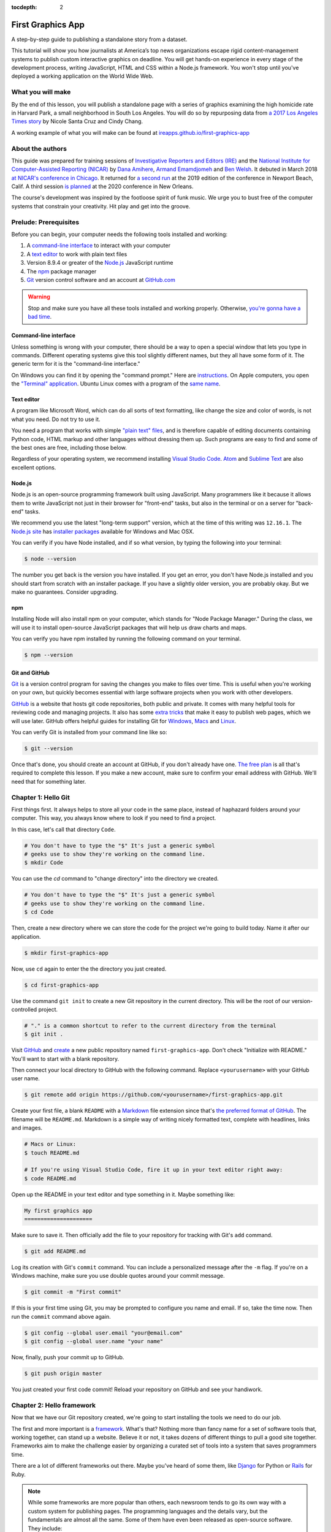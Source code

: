:tocdepth: 2

==================
First Graphics App
==================

A step-by-step guide to publishing a standalone story from a dataset.

This tutorial will show you how journalists at America’s top news organizations escape rigid content-management systems to publish custom interactive graphics on deadline. You will get hands-on experience in every stage of the development process, writing JavaScript, HTML and CSS within a Node.js framework. You won't stop until you've deployed a working application on the World Wide Web.


******************
What you will make
******************

By the end of this lesson, you will publish a standalone page with a series of graphics examining the high homicide rate in Harvard Park, a small neighborhood in South Los Angeles. You will do so by repurposing data from `a 2017 Los Angeles Times story <http://www.latimes.com/projects/la-me-harvard-park-homicides/>`_ by Nicole Santa Cruz and Cindy Chang.

A working example of what you will make can be found at `ireapps.github.io/first-graphics-app <https://ireapps.github.io/first-graphics-app/>`_

.. image:: _static/preview.gif
   :width: 100%
   :target: https://ireapps.github.io/first-graphics-app/


*****************
About the authors
*****************

This guide was prepared for training sessions of `Investigative Reporters and Editors (IRE) <http://www.ire.org/>`_ and the `National Institute for Computer-Assisted Reporting (NICAR) <http://data.nicar.org/>`_
by `Dana Amihere <http://damihere.com>`_, `Armand Emamdjomeh <http://emamd.net>`_ and `Ben Welsh <http://palewi.re/who-is-ben-welsh/>`_. It debuted in March 2018 `at NICAR's conference
in Chicago <https://www.ire.org/events-and-training/event/3189/3508/>`_. It returned for `a second run <https://www.ire.org/events-and-training/event/3433/4111/>`_ at the 2019 edition of the conference in Newport Beach, Calif. A third session `is planned <https://www.ire.org/events-and-training/conferences/nicar-2020/hands-on-workshops#graphics-app>`_ at the 2020 conference in New Orleans.

The course's development was inspired by the footloose spirit of funk music. We urge you to bust free of the computer systems that constrain your creativity. Hit play and get into the groove.

.. raw:: html

    <iframe src="https://open.spotify.com/embed?uri=spotify:user:227b2koy2xxyb23qliakea75y:playlist:54NS8jCdrgUpzUppUpokSg&theme=white" width="300" height="380" frameborder="0" allowtransparency="true" style="margin: 20px 0;"></iframe>


**********************
Prelude: Prerequisites
**********************

Before you can begin, your computer needs the following tools installed and working:

1. A `command-line interface <https://en.wikipedia.org/wiki/Command-line_interface>`_ to interact with your computer
2. A `text editor <https://en.wikipedia.org/wiki/Text_editor>`_ to work with plain text files
3. Version 8.9.4 or greater of the `Node.js <https://nodejs.org/en/>`_ JavaScript runtime
4. The `npm <https://www.npmjs.com>`_ package manager
5. `Git <http://git-scm.com/>`_ version control software and an account at `GitHub.com <http://www.github.com>`_

.. warning::

    Stop and make sure you have all these tools installed and working properly. Otherwise, `you're gonna have a bad time <https://www.youtube.com/watch?v=ynxPshq8ERo>`_.

.. _command-line-prereq:


Command-line interface
----------------------

Unless something is wrong with your computer, there should be a way to open a special window that lets you type in commands. Different operating systems give this tool slightly different names, but they all have some form of it. The generic term for it is the "command-line interface."

On Windows you can find it by opening the "command prompt." Here are `instructions <https://www.bleepingcomputer.com/tutorials/windows-command-prompt-introduction/>`_. On Apple computers, you open the `"Terminal" application <http://blog.teamtreehouse.com/introduction-to-the-mac-os-x-command-line>`_. Ubuntu Linux comes with a program of the `same name <http://askubuntu.com/questions/38162/what-is-a-terminal-and-how-do-i-open-and-use-it>`_.


Text editor
-----------

A program like Microsoft Word, which can do all sorts of text formatting, like change the size and color of words, is not what you need. Do not try to use it.

You need a program that works with simple `"plain text" files <https://en.wikipedia.org/wiki/Text_file>`_, and is therefore capable of editing documents containing Python code, HTML markup and other languages without dressing them up. Such programs are easy to find and some of the best ones are free, including those below.

Regardless of your operating system, we recommend installing `Visual Studio Code <https://code.visualstudio.com/>`_. `Atom <https://atom.io>`_ and `Sublime Text <https://www.sublimetext.com/>`_ are also excellent options.


Node.js
-------

Node.js is an open-source programming framework built using JavaScript. Many programmers like it because it allows them to write JavaScript not just in their browser for "front-end" tasks, but also in the terminal or on a server for "back-end" tasks.

We recommend you use the latest "long-term support" version, which at the time of this writing was ``12.16.1``. The `Node.js site <https://nodejs.org>`_ has `installer packages <https://nodejs.org/en/download/>`_ available for Windows and Mac OSX.

You can verify if you have Node installed, and if so what version, by typing the following into your terminal:

.. code-block:: bash

    $ node --version


The number you get back is the version you have installed. If you get an error, you don't have Node.js installed and you should start from scratch with an installer package. If you have a slightly older version, you are probably okay. But we make no guarantees. Consider upgrading.


npm
---

Installing Node will also install npm on your computer, which stands for "Node Package Manager." During the class, we will use it to install open-source JavaScript packages that will help us draw charts and maps.

You can verify you have npm installed by running the following command on your terminal.

.. code-block:: bash

    $ npm --version


Git and GitHub
--------------

`Git <http://git-scm.com/>`_ is a version control program for saving the changes you make to files over time. This is useful when you're working on your own, but quickly becomes essential with large software projects when you work with other developers.

`GitHub <https://github.com/>`_ is a website that hosts git code repositories, both public and private. It comes with many helpful tools for reviewing code and managing projects. It also has some `extra tricks <http://pages.github.com/>`_ that make it easy to publish web pages, which we will use later. GitHub offers helpful guides for installing Git for `Windows <https://help.github.com/articles/set-up-git#platform-windows>`_, `Macs <https://help.github.com/articles/set-up-git#platform-mac>`_ and `Linux <https://help.github.com/articles/set-up-git#platform-linux>`_.

You can verify Git is installed from your command line like so:

.. code-block:: bash

    $ git --version

Once that's done, you should create an account at GitHub, if you don't already have one. `The free plan <https://github.com/pricing>`_ is all that's required to complete this lesson. If you make a new account, make sure to confirm your email address with GitHub. We'll need that for something later.


********************
Chapter 1: Hello Git
********************

First things first. It always helps to store all your code in the same place, instead of haphazard folders around your computer. This way, you always know where to look if you need to find a project.

In this case, let's call that directory ``Code``.

.. code-block:: bash

    # You don't have to type the "$" It's just a generic symbol
    # geeks use to show they're working on the command line.
    $ mkdir Code


You can use the `cd` command to "change directory" into the directory we created.

.. code-block:: bash

    # You don't have to type the "$" It's just a generic symbol
    # geeks use to show they're working on the command line.
    $ cd Code


Then, create a new directory where we can store the code for the project we're going to build today. Name it after our application.

.. code-block:: bash

    $ mkdir first-graphics-app


Now, use ``cd`` again to enter the the directory you just created.

.. code-block:: bash

    $ cd first-graphics-app


Use the command ``git init`` to create a new Git repository in the current directory. This will be the root of our version-controlled project.

.. code-block:: bash

    # "." is a common shortcut to refer to the current directory from the terminal
    $ git init .


Visit `GitHub <http://www.github.com>`_ and `create <https://github.com/new>`_ a new public repository named ``first-graphics-app``. Don't check "Initialize with README." You'll want to start with a blank repository.

.. image:: _static/new-repo.png
   :width: 100%
   :target: https://github.com/new


Then connect your local directory to GitHub with the following command. Replace ``<yourusername>`` with your GitHub user name.

.. code-block:: bash

    $ git remote add origin https://github.com/<yourusername>/first-graphics-app.git


Create your first file, a blank ``README`` with a `Markdown <https://en.wikipedia.org/wiki/Markdown>`_ file extension since that's `the preferred format of GitHub <https://help.github.com/articles/github-flavored-markdown>`_. The filename will be ``README.md``. Markdown is a simple way of writing nicely formatted text, complete with headlines, links and images.

.. code-block:: bash

    # Macs or Linux:
    $ touch README.md

    # If you're using Visual Studio Code, fire it up in your text editor right away:
    $ code README.md


Open up the README in your text editor and type something in it. Maybe something like:

.. code-block::

    My first graphics app
    =====================


Make sure to save it. Then officially add the file to your repository for tracking with Git's ``add`` command.

.. code-block:: bash

    $ git add README.md


Log its creation with Git's ``commit`` command. You can include a personalized message after the ``-m`` flag. If you're on a Windows machine, make sure you use double quotes around your commit message.

.. code-block:: bash

    $ git commit -m "First commit"


If this is your first time using Git, you may be prompted to configure you name and email. If so, take the time now. Then run the ``commit`` command above again.

.. code-block:: bash

    $ git config --global user.email "your@email.com"
    $ git config --global user.name "your name"


Now, finally, push your commit up to GitHub.

.. code-block:: bash

    $ git push origin master


You just created your first code commit! Reload your repository on GitHub and see your handiwork.

.. image:: _static/first-commit.png
   :width: 100%


**************************
Chapter 2: Hello framework
**************************

Now that we have our Git repository created, we're going to start installing the tools we need to do our job.

The first and more important is a `framework <https://en.wikipedia.org/wiki/Software_framework>`_. What's that? Nothing more than fancy name for a set of software tools that, working together, can stand up a website. Believe it or not, it takes dozens of different things to pull a good site together. Frameworks aim to make the challenge easier by organizing a curated set of tools into a system that saves programmers time.

There are a lot of different frameworks out there. Maybe you've heard of some them, like `Django <https://www.djangoproject.com/>`_ for Python or `Rails <http://rubyonrails.org>`_ for Ruby.

.. note::

    While some frameworks are more popular than others, each newsroom tends to go its own way with a custom system for publishing pages. The programming languages and the details vary, but the fundamentals are almost all the same. Some of them have even been released as open-source software. They include:

    * The Los Angeles Times Data Desk's `bigbuild <https://github.com/datadesk/django-bigbuild>`_
    * The Dallas Morning News' `generator-dmninteractives <https://github.com/DallasMorningNews/generator-dmninteractives>`_
    * The Seattle Times' `newsapp-template <https://github.com/seattletimes/newsapp-template/>`_
    * The NPR Apps team's `dailygraphics <https://github.com/nprapps/dailygraphics>`_
    * Politico's `generator-politico-graphics  <https://github.com/The-Politico/generator-politico-graphics>`_

Node.js is so fancy it has more than plain old frameworks. It even includes a framework for creating frameworks! It's called `Yeoman <http://yeoman.io>`_. Its "generator" system makes it easier for publishers to tailor a framework to their site without having to reinvent all the wheels themselves.

We'll start by installing Yeoman using the Node Package Manager (``npm``), which can visit the Internet to download and install any of the thousands of open-source Node.js packages listed in its directory.

.. code-block:: bash

    $ npm install -g yo@3.1.1


The ``-g`` means that we're installing the packages globally. You'll be able to run these from any directory on your computer.

The ``@`` followed by numbers after the ``yo`` package means we're installing a specific version. Code libraries often change quickly. By specifying a version, we're protecting ourselves against future changes that could break the code of this lesson. If you don't care what version you're installing, you could just use the name of the package, i.e, ``npm install -g yo``.

Next we'll install `Gulp <https://gulpjs.com/>`_, a helpful Node.js utility for running a framework on your computer as you develop a site. Again, we turn to npm.

.. code-block:: bash

    $ npm install -g gulp@4.0.2


Finally, we use npm to install `yeogurt <https://github.com/larsonjj/generator-yeogurt>`_, our project generator for Yeoman. It includes dozens of customizations created by its author to help us build websites. It can't do everything a full-featured newsroom framework might, but it can do enough for us to achieve our goals for this class.

.. code-block:: bash

    $ npm install -g generator-yeogurt@3.1.2


Create a new project using our yeogurt generator as the guide.

.. code-block:: bash

    $ yo yeogurt


After you run the command, you will be asked a series of questions. *Pay close attention* because you will need to choose the proper options to continue with our tutorial, and some of the correct selections are not the default choice.

.. image:: _static/yeogurt-setup.png
    :width: 100%


1. Your project name should be the slug "first-graphics-app"
2. The HTML preprocessor you choose must be "Nunjucks."
3. Styles must be written with "Sass"
4. The Sass syntax must be "Scss"

Don't sweat the rest. But make sure you get the above right.

Yeoman will then use the generator to create a complete project that's ready for us to work in. Take a look at the folders its created in the ``src`` directory. That's the framework offering your a comfortable place to do your work. Let's get in there set up shop.

First, fire up its test server to see what it has to offer out of the box.

.. code-block:: bash

    $ npm run serve


Visit `localhost:3000 <http://localhost:3000>`_ in your browser. There you can see the generic website offered as a starting point by our Yeoman generator.

.. image:: _static/welcome.png
    :width: 100%


Congratulations, you've got your framework up and running. Let's save our work and then we'll be ready to start developing our own content.

.. note::

    You'll notice that the all of the sub folders in the ``src/`` directory of your project have underscores ``_`` in front of their name. This convention is used to note that these files are **private**, and won't be deployed to your live site.

    Instead, Gulp processes the contents of these folders when it builds the project and serves the files from a ``tmp/`` folder, where you'll see unprefixed ``images/``, ``scripts/`` and ``styles/`` directories.

Open a second terminal (this way you can keep your server running) and navigate to your code folder.

.. code-block:: bash

    $ cd Code
    $ cd first-graphics-app


Commit our work.

.. code-block:: bash

    $ git add .
    # ☝️ A fun trick to add *all* of the pages you've changed with one command. ☝️
    $ git commit -m "Installed framework"


Push it to GitHub.

.. code-block:: bash

    $ git push origin master


*************************
Chapter 3: Hello template
*************************

Navigate back to `localhost:3000 <http://localhost:3000/>`_ in your browser. You should see the same default homepage as before.

.. image:: _static/welcome.png
   :width: 100%


Its contents is configured in the ``index.nunjucks`` file found in the directory Yeoman created. It uses a templating language for JavaScript invented at Mozilla called `Nunjucks <https://mozilla.github.io/nunjucks/>`_.

You can edit the page by changing what's found inside of the ``content`` block. Make a change and save the file.

.. code-block:: jinja
    :emphasize-lines: 2

    {% block content %}
    <p>Hello World</p>
    {% endblock %}


You should see it immediately show up thanks to a `BrowserSync <https://browsersync.io>`_, a popular feature of Gulp that automatically updates your test site after you make a change.

.. image:: _static/hello-world.png
   :width: 100%


Now, look closely at the ``index.nunjucks`` file. You will notice that it doesn't include code for much of what you expect from an HTML  page. For instance, you won't see the class ``<html>`` or ``<body>`` tags. Nor will you find the stylesheets that dicatate how a page looks.

That's because that boilerplate has been moved back into a parent template "extended" by the index file with a line of Nunjucks code at the top of the page.

.. code-block:: jinja

    {% extends '_layouts/base.nunjucks' %}


That "base" file, sometimes called the "layout," can be inherited by other pages on your site to avoid duplication and share common code. One change to a parent file instantly ripples out to all pages the extend it.

This approach to "template inheritance" is not just found in Nunjucks. It can be found in other templating systems, including Python ones like `Django <https://docs.djangoproject.com/en/1.7/topics/templates/>`_ and `Jinja <http://jinja.pocoo.org>`_. It's probably even used at some level in your organization's CMS.

You can find the base layout packaged with our framework by following the path and opening the ``_layouts/base.nunjucks`` file. You'll see it includes a set of block tags, like ``content``, that act as placeholders for use in templates that extend it.

Make a small change to ``_layouts/base.nunjucks`` above the ``content`` block and save the file.

.. code-block:: jinja
    :emphasize-lines: 1

    Above content
    {% block content %}{% endblock %}


You should see the change on our site, with the new line appearing above the paragraph we added earlier to the index file.

.. image:: _static/above-content.png
    :width: 100%


Most newsrooms that use a similar system have their own base template for their custom pages. Graphic artists and designers install and extend it as the first step in their work. They develop their custom page within its confines and largely accept the furniture it provides, like the site's header and footer, fonts and common color schemes. This allows them to work more quickly because they do not have to bother with reinventing their site's most common elements.

.. note::

    While most newsrooms keep their base templates to themselves, a few have published them as open-source software. You can find them online, if you know where to look. They include:

    * The Los Angeles Times's `HTML Cookbook <http://cookbook.latimes.com>`_
    * The Texas Tribune's `style guide <https://apps.texastribune.org/styles/>`_
    * Politico's `style guide <https://github.com/The-Politico/politico-style>`_


For this class, we have developed a simpelified base template that will act as a stand-in for a real newsroom's base template. It is not as sophisticated or complete as a real-world example, but it will provide all of the basic elements we will need.

You can find it in the code block below. Copy all of its contents and paste them into ``_layouts/base.nunjucks``, replacing everything.

.. code-block:: jinja

    <!doctype html>
    <html lang="en">
    <head>
        <meta charset="utf-8">
        <meta name="viewport" content="width=device-width, initial-scale=1.0">
        <title>First Graphics App</title>
        <link rel="stylesheet" href="https://maxcdn.bootstrapcdn.com/bootstrap/4.0.0/css/bootstrap.min.css">
        <link rel="stylesheet" href="styles/main.css">
        <link rel="stylesheet" href="https://bl.ocks.org/palewire/raw/1035cd306a2f85b362b1a20ce315b8eb/base.css?rev=8">
        {% block stylesheets %}{% endblock %}
    </head>
    <body>
        <nav>
            <a href="http://first-graphics-app.readthedocs.org/">
                <img src="https://bl.ocks.org/palewire/raw/1035cd306a2f85b362b1a20ce315b8eb/ire-logo.png">
            </a>
        </nav>
        <header>
            <h1>{% block headline %}{% endblock %}</h1>
            <div class="byline">
                {% block byline %}{% endblock %}
            </div>
            <div class="pubdate">
                {% block pubdate %}{% endblock %}
            </div>
        </header>
        {% block content %}{% endblock %}
        {% block scripts %}{% endblock %}
        <script src="scripts/main.js"></script>
    </body>
    </html>

As you can see, it includes all of the standard HTML tags, with our custom stylesheets and content blocks mixed in.

To see the effects, return to ``index.nunjucks`` and fill in a headline using the ``headline`` block introduced by our base template. Save the page and you should quickly see it appear on the page.

.. code-block:: jinja
    :emphasize-lines: 3

    {% extends '_layouts/base.nunjucks' %}

    {% block headline %}My headline will go here{% endblock %}


.. image:: _static/headline.png
    :width: 100%


Now fill in a byline.

.. code-block:: jinja
    :emphasize-lines: 4

    {% extends '_layouts/base.nunjucks' %}

    {% block headline %}My headline will go here{% endblock %}
    {% block byline %}By me{% endblock %}


.. image:: _static/byline.png
    :width: 100%


And let's do the publication date too while we are at it.

.. code-block:: jinja
    :emphasize-lines: 5-7

    {% extends '_layouts/base.nunjucks' %}

    {% block headline %}My headline will go here{% endblock %}
    {% block byline %}By me{% endblock %}
    {% block pubdate %}
        <time datetime="2020-03-07" pubdate>Mar. 7, 2020</time>
    {% endblock %}


.. image:: _static/pubdate.png
    :width: 100%


Congratulations, you've installed a base template and started in on creating your first custom page. Now is another good time to pause and commit your work.

.. code-block:: bash

    $ git add .
    $ git commit -m "Started editing templates"


And, again, push it to GitHub.

.. code-block:: bash

    $ git push origin master


*********************
Chapter 4: Hello data
*********************

We've got our system set up. Now it's time to start telling our story. To do that, we need our data.

If we were writing this application entirely in the browser with traditional JavaScript we'd have to pull it in with dynamic "AJAX" calls that retrieve data over the web as the page is constructed. But since we're working with a Node.js system, running code here on the backend, we can import data directly into the template instead and lay it out before the page is rendered in the browser. This results in a faster experience for our users, and opens up new ways for us to be creative with our data.

Every newsroom's system will handle this differently. Our Yeoman generator is preconfigured to open all JSON data files in the ``_data`` folder and import them into our Nunjucks templates.

Let's give it a try. Grab the `list of Harvard Park homicides <https://raw.githubusercontent.com/ireapps/first-graphics-app/master/data/harvard_park_homicides.json>`_ published by the Los Angeles Times and save it to ``_data/harvard_park_homicides.json``. It includes every homicide victim in the neighborhood since 2000 in the `JSON data format <https://en.wikipedia.org/wiki/JSON>`_ favored by JavaScript.

.. code-block:: javascript

    [
       {
          "case_number":"2017-04514",
          "slug":"eddie-rosendo-lino",
          "first_name":"Eddie",
          "middle_name":"Rosendo",
          "last_name":"Lino",
          "death_date":"2017-06-18T00:00:00.000Z",
          "death_year":2017,
          "age":23.0,
          "race":"black",
          "gender":"male",
          "image":null,
          "longitude":-118.304107484,
          "latitude":33.9904336958
       },
       {
          "case_number":"2017-03454",
          "slug":"alex-david-lomeli",
          "first_name":"Alex",
          "middle_name":"David",
          "last_name":"Lomeli",
          "death_date":"2017-05-07T00:00:00.000Z",
          "death_year":2017,
          "age":18.0,
          "race":"latino",
          "gender":"male",
          "image":null,
          "longitude":-118.300290584,
          "latitude":33.9793646958
       },
       ...


Return to ``index.nunjucks`` and add the following to the bottom to print the data out on the page. We can do that using the ``{{ }}`` print tags provided by Nunjucks.

.. code-block:: jinja

    {% block content %}
        {{ site.data.harvard_park_homicides }}
    {% endblock %}

Instead of just printing the data in one big block, let's loop through the records and print them one by one. We'll use the ``{% %}`` template tags provided by Nunjucks, which allow you to use common computer programming logic when you're laying out a page.

.. code-block:: jinja
    :emphasize-lines: 2-4

    {% block content %}
    {% for obj in site.data.harvard_park_homicides %}
        {{ obj }}
    {% endfor %}
    {% endblock %}


.. image:: _static/data-dump.png
    :width: 100%


To put each one on its own line, add a line break with a ``<br>`` tag. That's just boring old HTML. Writing pages with a templating language like Nunjucks is typically nothing more than mixing traditional HTML with the template tags that negotiate your data files and other variables.

.. code-block:: jinja
    :emphasize-lines: 3

    {% block content %}
    {% for obj in site.data.harvard_park_homicides %}
        {{ obj }}<br>
    {% endfor %}
    {% endblock %}


.. image:: _static/hello-loop.png
    :width: 100%


That's good, but hardly informative. How do we start printing out the contents of the data? The fields in the JSON dictionary for each homicide are available by adding a ``.`` after the object. For instance, here's how to print the contents of the ``last_name`` field.

.. code-block:: jinja
    :emphasize-lines: 3

    {% block content %}
    {% for obj in site.data.harvard_park_homicides %}
        {{ obj.last_name }}<br>
    {% endfor %}
    {% endblock %}


.. image:: _static/hello-last-name.png
    :width: 100%


Now the first name.

.. code-block:: jinja
    :emphasize-lines: 3

    {% block content %}
    {% for obj in site.data.harvard_park_homicides %}
        {{ obj.first_name }} {{ obj.last_name }}<br>
    {% endfor %}
    {% endblock %}


.. image:: _static/hello-full-name.png
    :width: 100%


Not bad. We've actually got some data on the page. Seems like a good moment to stop, take a break and commit our work.

.. code-block:: bash

    $ git add .
    $ git commit -m "Printed a list of names from data"


Push it to GitHub.

.. code-block:: bash

    $ git push origin master


**********************
Chapter 5: Hello cards
**********************

`Bootstrap <https://getbootstrap.com/docs/4.4/getting-started/introduction/>`_ is an HTML, CSS and JavaScript toolkit that you can use to create the cosmetic "front-end" of web applications. It is a collection of ready-to-use pieces called components, which are building blocks you can mix and match to help jumpstart a project. Its components can be used as-is or as a base to be customized by the developer.

The components library includes things that you might include in a project, like buttons, modals and dropdowns.


.. image:: _static/bootstrap.png
    :width: 100%

We're going to create a photo grid of pictures of Harvard Park homicide victims. Each grid block will have a picture and some basic information. We're going to use `the "cards" component <https://getbootstrap.com/docs/4.4/components/card/>`_ included in Bootstrap's version 4 to accomplish this. Cards are self-contained boxes of information which can be arranged and grouped on a page any way you want.

.. image:: _static/bootstrap-cols.png
    :width: 100%

First, we need to set up our grid. To do that, we need to talk about `HTML's division tag <https://www.w3schools.com/Tags/tag_div.asp>`_, also known as a ``<div>``. The simplest way to think of a div is as container. Like any container, divs hold things. Divs can be nested inside of each other, like putting a box inside a box.

This is how Bootstrap cards work. Each card is a container which has additional containers inside it to hold, in this case, a picture, the victim's name, age, race and when he or she was killed.

Like other HTML tags, divs can have ``class`` attributes that help identify their function and link them to cosmetic styles. Bootstrap provides us with a standard layout of divs that, if structured and labeled properly, will instantly snap together to look like cards.

Let's give it a try. We will start by creating a container div for each victim. We'll add just the name of the first and last name of each victim first.

.. code-block:: jinja
    :emphasize-lines: 3-7

    {% block content %}
    {% for obj in site.data.harvard_park_homicides %}
        <div class="card">
          <div class="card-body">
            <h5 class="card-title">{{ obj.first_name }} {{ obj.last_name }}</h5>
          </div>
        </div>
    {% endfor %}
    {% endblock %}


.. image:: _static/cards-first.png
    :width: 100%


Let's add a sentence below the name that summarizes who each victim was and when they died.

.. code-block:: jinja
    :emphasize-lines: 5

    {% for obj in site.data.harvard_park_homicides %}
        <div class="card">
          <div class="card-body">
            <h5 class="card-title">{{ obj.first_name }} {{ obj.last_name }}</h5>
            <p class="card-text">{{ obj.last_name }}, a {{ obj.age}}-year-old {{ obj.race }} {{ obj.gender }}, died in {{ obj.death_year }}.</p>
          </div>
        </div>
    {% endfor %}

Now let's add each victim's image to their card.

.. code-block:: jinja
    :emphasize-lines: 3

    {% for obj in site.data.harvard_park_homicides %}
        <div class="card">
          <img class="card-img-top" src="{{ obj.image }}" alt="{{ obj.first_name }} {{ obj.last_name }}">
          <div class="card-body">
            <h5 class="card-title">{{ obj.first_name }} {{ obj.last_name }}</h5>
            <p class="card-text">{{ obj.last_name }}, a {{ obj.age}}-year-old {{ obj.race }} {{ obj.gender }}, died in {{ obj.death_year }}.</p>
          </div>
        </div>
    {% endfor %}


.. image:: _static/card-no-columns.png
    :width: 100%


Ugh. That's a lot of broken images. To fix it, let's add an ``if`` clause around the image tag to check for an image in the data. This way, our code will loop through the list of victims and _if_ there is an image it will add it to the right card. If not, the code will move on to the next row in the data.

.. code-block:: jinja
    :emphasize-lines: 3

    {% for obj in site.data.harvard_park_homicides %}
        <div class="card">
          {% if obj.image %}<img class="card-img-top" src="{{ obj.image }}" alt="{{ obj.first_name }} {{ obj.last_name }}">{% endif %}
          <div class="card-body">
            <h5 class="card-title">{{ obj.first_name }} {{ obj.last_name }}</h5>
            <p class="card-text">{{ obj.last_name }}, a {{ obj.age}}-year-old {{ obj.race }} {{ obj.gender }}, died in {{ obj.death_year }}.</p>
          </div>
        </div>
    {% endfor %}


Phew. Better. But what we've got so far is a grid that doesn't look much like a grid. In fact it's not a grid at all. It's just a big stack.

To arrange our cards using Bootstrap's system, we need to play by Bootstrap's rules. Look at its documentation and you'll see that Bootstrap asks us to wrap our cards in a div with the class ``card-columns`` if we want a grid. Like this:

.. code-block:: jinja
    :emphasize-lines: 1,11

    <div class="card-columns">
        {% for obj in site.data.harvard_park_homicides %}
        <div class="card">
          {% if obj.image %}<img class="card-img-top" src="{{ obj.image }}" alt="{{ obj.first_name }} {{ obj.last_name }}">{% endif %}
          <div class="card-body">
            <h5 class="card-title">{{ obj.first_name }} {{ obj.last_name }}</h5>
            <p class="card-text">{{ obj.last_name }}, a {{ obj.age}}-year-old {{ obj.race }} {{ obj.gender }}, died in {{ obj.death_year }}.</p>
          </div>
        </div>
        {% endfor %}
    </div>

Note that the new div is outside of our ``for`` loop, meaning it only appears on the page once with all of the card divs inside of it.

We're not done yet. We want to be able to click on each card and be redirected to the victim's page on the Los Angeles Times Homicide Report site. While we're at it, let's add some ``<strong>`` tags to the victims' names to make them stand out from the sentence about them.

.. code-block:: jinja
    :emphasize-lines: 6-10

    <div class="card-columns">
        {% for obj in site.data.harvard_park_homicides %}
        <div class="card">
          {% if obj.image %}<img class="card-img-top" src="{{ obj.image }}">{% endif %}
          <div class="card-body">
            <a href="http://homicide.latimes.com/post/{{ obj.slug }}" target="_blank">
                <strong>
                    <h5 class="card-title">{{ obj.first_name }} {{ obj.last_name }}</h5>
                </strong>
            </a>
            <p class="card-text">{{ obj.last_name }}, a {{ obj.age}}-year-old {{ obj.race }} {{ obj.gender }}, died in {{ obj.death_year }}.</p>
          </div>
        </div>
        {% endfor %}
    </div>


.. image:: _static/card-slug.png
    :width: 100%


Now let's start to wrap things up by writing a headline for our cards section.

.. code-block:: jinja
    :emphasize-lines: 1

    <h3>Lives lost in Harvard Park</h3>
    <div class="card-columns">
        {% for obj in site.data.harvard_park_homicides %}
        <div class="card">
          {% if obj.image %}<img class="card-img-top" src="{{ obj.image }}">{% endif %}
          <div class="card-body">
            <a href="http://homicide.latimes.com/post/{{ obj.slug }}" target="_blank">
                <strong>
                    <h5 class="card-title">{{ obj.first_name }} {{ obj.last_name }}</h5>
                </strong>
            </a>
            <p class="card-text">{{ obj.last_name }}, a {{ obj.age}}-year-old {{ obj.race }} {{ obj.gender }}, died in {{ obj.death_year }}.</p>
          </div>
        </div>
        {% endfor %}
    </div>


.. image:: _static/card-headline.png
    :width: 100%


And now, some introductory text. We can use a new templating trick, the ``length`` filter, to insert some automatically generated statistics into the text.

.. code-block:: jinja
    :emphasize-lines: 2

    <h3>Lives lost in Harvard Park</h3>
    <p>The {{ site.data.harvard_park_homicides|length }} homicides in Harvard Park since 2000 were primarily black and Latino males, but the list includes husbands, wives, fathers, mothers of all ages, and even some small children.</p>
    <div class="card-columns">
        {% for obj in site.data.harvard_park_homicides %}
        <div class="card">
          {% if obj.image %}<img class="card-img-top" src="{{ obj.image }}">{% endif %}
          <div class="card-body">
            <a href="http://homicide.latimes.com/post/{{ obj.slug }}" target="_blank">
                <strong>
                    <h5 class="card-title">{{ obj.first_name }} {{ obj.last_name }}</h5>
                </strong>
            </a>
            <p class="card-text">{{ obj.last_name }}, a {{ obj.age}}-year-old {{ obj.race }} {{ obj.gender }}, died in {{ obj.death_year }}.</p>
          </div>
        </div>
        {% endfor %}
    </div>


Let's set up our card grid as it's own section by adding ``<section>`` tags. This is simple example of adding some hidden stucture to your page so its easier for search engines and other spiders to parse. 

.. code-block:: jinja
    :emphasize-lines: 1,19

    <section>
        <h3>Lives lost in Harvard Park</h3>
        <p>The {{ site.data.harvard_park_homicides|length }} homicides in Harvard Park since 2000 were primarily black and Latino males, but the list includes husbands, wives, fathers, mothers of all ages, and even some small children.</p>
        <div class="card-columns">
            {% for obj in site.data.harvard_park_homicides %}
            <div class="card">
              {% if obj.image %}<img class="card-img-top" src="{{ obj.image }}">{% endif %}
              <div class="card-body">
                <a href="http://homicide.latimes.com/post/{{ obj.slug }}" target="_blank">
                    <strong>
                        <h5 class="card-title">{{ obj.first_name }} {{ obj.last_name }}</h5>
                    </strong>
                </a>
                <p class="card-text">{{ obj.last_name }}, a {{ obj.age}}-year-old {{ obj.race }} {{ obj.gender }}, died in {{ obj.death_year }}.</p>
              </div>
            </div>
            {% endfor %}
        </div>
    </section>


.. image:: _static/card-full-section.png
    :width: 100%


We're all done here. So let's commit our work for this chapter.

.. code-block:: bash

    $ git add .
    $ git commit -m "Created a victims card grid"


Push it to GitHub.

.. code-block:: bash

    $ git push origin master



***********************
Chapter 6: Hello charts
***********************

To visualize our data, we're going to use the `D3.js <https://d3js.org/>`_ library, which has become the industry standard for creating custom data visualizations. Because it is so flexible and allows for so many different data-driven expressions, D3 powers many of the news graphics made with JavaScript you see online.

.. note::

    We're going to dive straight into the deep end by creating a D3 chart from scratch. It involves a lot of code and will probably seem like overkill.

    In fact, it is. D3 gives you a very high level of control over your graphics. It takes a long period of study to master. No one can do in a day.

    Our goal in this class is to instead quickly introduce you to D3's basic outlines so you can see how it is being used in the field.


First, return to your terminal and use npm to install D3.

.. code-block:: bash

    $ npm install -g d3@5

From here, we'll be working in our ``_scripts`` folder, where our framework expects us to write JavaScript.

INTRODUCE THE BOOT FILE HERE

Create a file called ``_charts.js`` inside of ``_scripts/``.

You can include the libraries we installed (or any JavaScript file!) by using ``require()``. While with modern versions of D3 you can import specific parts of the library that are most relevant to your app, we're just going to import the whole library for simplicity.

.. code-block:: javascript

    var d3 = require('d3');

    // At the end of the _charts.js file
    console.log('hello, this is my charts file!');


Remember our underscore coding convention? Here, ``_charts.js`` has an underscore (``_``) in front of it because it will be compiled into ``main.js`` when the site is baked.

That is, if we tell it to. Use the same ``require()`` method to pull our code into ``main.js``. Unlike ``_charts.js``, ``main.js`` doesn't have an underscore, because it is the file pulls in all the other scripts.

You don't have to use this convention, but it's handy as a visual marker of what files are dependent on others.

.. code-block:: javascript
    :emphasize-lines: 16

    // Main javascript entry point
    // Should handle bootstrapping/starting application

    'use strict';

    import 'core-js';
    import 'regenerator-runtime/runtime';
    import $ from 'jquery';
    import { Link } from '../_modules/link/link';

    $(() => {
      new Link(); // Activate Link modules logic
      console.log('Welcome to Yeogurt!');
    });

    var chart = require('./_charts.js');


Structuring our code this way helps keep things organized, as each file controls one specific part of the page. Need to make an adjustment to your chart? Go to ``_charts.js``.

Now if you reload your page and go to your inspector (click on the three dots in the top right of Chrome, go down to "More tools" and select "Developer tools"), you should see ``hello, this is my charts file!`` in the console.

.. image:: _static/hello-charts.png
    :width: 100%

What chart should we make? The story points out that Harvard Park experienced an increase in homicides as there was a decrease across the rest of the county. Let's try to visualize that.

First, we need somewhere for our charts to go. In our ``index.nunjucks`` file, inside of ``{% block content %}`` where you want the chart to appear, create a ``div`` element with an id of ``county-homicides``, and another with an id of ``harvard-park-homicides``.

.. code-block:: jinja
    :emphasize-lines: 11-14

    {% extends '_layouts/base.nunjucks' %}

    {% block headline %}My headline will go here{% endblock %}
    {% block byline %}By me{% endblock %}
    {% block pubdate %}
        <time datetime="2018-03-10" pubdate>Mar. 10, 2018</time>
    {% endblock %}

    {% block content %}

    <div class="charts">
      <div class="inline-chart" id="county-homicides"></div>
      <div class="inline-chart" id="harvard-park-homicides"></div>
    </div>

    <h3>Lives lost</h3>
    <p>The {{ site.data.harvard_park_homicides|length }} homicides in Harvard Park since 2000 were primarily black and Latino males, but the list includes husbands, wives, fathers, mothers of all ages, and even some small children.</p>

    {% for obj in site.data.harvard_park_homicides %}
    <div class="card-columns">
        {% for obj in site.data.harvard_park_homicides %}
        <div class="card">
          {% if obj.image %}<img class="card-img-top" src="{{ obj.image }}">{% endif %}
          <div class="card-body">
            <h5 class="card-title">{{ obj.first_name }} {{ obj.last_name }}</h5>
            <p class="card-text">A {{ obj.age}}-year-old {{ obj.race }} {{ obj.gender }} died in {{ obj.death_year }}.</p>
          </div>
        </div>
        {% endfor %}
    </div>
    {% endfor %}

    {% endblock %}


Meanwhile, we need data. Copy the `annual totals data <https://raw.githubusercontent.com/ireapps/first-graphics-app/master/src/_data/annual_totals.json>`_ to a new file, ``_data/annual_totals.json``. This file contains annual homicide counts for Harvard Park and all of Los Angeles County. We can use nunjucks to include our data file directly in the template.

Add a ``{% scripts %}`` block to the end of your ``index.nunjucks`` file:

.. code-block:: jinja

    {% block scripts %}
    <script>
    var annualTotals = {% include '_data/annual_totals.json' %};
    </script>
    {% endblock %}


We want to make two charts - one of county homicides and one of killings in Harvard Park. Let's start with county homicides. D3 requires us to do a bit of house work before we get started. The first thing we need is a container for our chart to go in. We'll be making these charts in an ``<svg>`` element, which stands for Scalable Vector Graphic.

The first thing we'll want to do is select the HTML container of the chart with D3, and "append" an ``svg`` element to it.

.. code-block:: javascript
    :emphasize-lines: 3-5

    var d3 = require('d3');

    // Make sure you use the # here!
    var container = d3.select('#county-homicides');
    var svg = container.append('svg')

Now if you look in your inspector, you'll see that we've appended an ``<svg>`` to the element with an ID of ``county-homicides``. However, we also need to specify a height and width for the SVG, otherwise it will always just have default dimensions of 300x150, no matter how large our screen or device is.

.. image:: _static/chart-empty-svg.png
    :width: 100%

Let's use ``.node()`` to access the HTML element and save the width and height of the container to variables. I like to specify the height as a percentage of the width, to get an aspect ratio.

.. code-block:: javascript
    :emphasize-lines: 5-6

    var d3 = require('d3');

    // Make sure you use the # here!
    var container = d3.select('#county-homicides');
    var containerWidth = container.node().offsetWidth;
    var containerHeight = containerWidth * 0.66;

    var svg = container.append('svg')

Now we can use them to set the properties, or "attributes" of the SVG using D3's ``.attr()`` method. Notice that we can "chain" methods on a selection in D3, which allows our code to be a little more concise.

.. code-block:: javascript
    :emphasize-lines: 9-10

    var d3 = require('d3');

    // Make sure you use the # here!
    var container = d3.select('#county-homicides');
    var containerWidth = container.node().offsetWidth;
    var containerHeight = containerWidth * 0.66;

    var svg = container.append('svg')
                .attr('width', containerWidth)
                .attr('height', containerHeight)

Now if you look, your SVG should be rendered at the appropriate height and width, filling the available space.

.. image:: _static/chart-empty-svg-2.png
    :width: 100%

Two more setup steps before we actually start making our charts. First, if we simply start drawing data onto the SVG, we'll likely see areas where the data clips off the chart. We can avoid this by defining a pre-set margin we'll use throughout the process.

We also create two variables, ``chartWidth`` and ``chartHeight`` that refer to the dimensions of the chart with the margins included.

.. code-block:: javascript
    :emphasize-lines: 3,8-9

    var d3 = require('d3');

    var margin = {top: 20, right:20, bottom:20, left:40};
    // Make sure you use the # here!
    var container = d3.select('#county-homicides');
    var containerWidth = container.node().offsetWidth;
    var containerHeight = containerWidth * 0.66;
    var chartWidth = containerWidth - margin.right - margin.left;
    var chartHeight = containerHeight - margin.top - margin.bottom;

    var svg = container.append('svg')
                .attr('width', containerWidth)
                .attr('height', containerHeight)

Second, we should add a ``<g>``, or "group" tag, where everything else in our chart will go. Add this to the end of your ``svg`` declaration. We'll also want to give it a ``transform`` attribute that shifts it slightly according to our margins.

.. code-block:: javascript
    :emphasize-lines: 5-6

    // ... more code is up here
    var svg = container.append('svg')
            .attr('width', chartWidth)
            .attr('height', chartHeight)
            .append('g')
                .attr('transform', `translate(${margin.left}, ${margin.top})`)

Adding the ``g`` tag and shifting it may seem like a weird step, but it's an important step to take to make sure the value labels aren't going to clip off the edges of our charts. To show what this does, this example skips a few steps ahead so you can see elements inside the ``g`` tag shifted by the margins of the chart.

.. image:: _static/chart-g-margins.png
    :width: 100%

And here's what it looks like without the margins, see how the labels are clipped?

.. image:: _static/chart-g-nomargins.png
    :width: 100%

At this point, we're ready to start drawing our chart. Let's start with by creating the "scales" for our data. D3 manages its data by mapping input values from the data, also known as the domain, into output values on the screen, or the range. This creates a scale that transforms the input into the output.

D3 has many different types of scales, for linear, categorical and time-based data. In this case, we'll want a linear scale for the Y axis, and a "band" scale, which is a type of categorical scale useful for bar charts, for the X axis.

I like to calculate the input, or domain, before creating the axes. The domain takes the form of an array with the minimum and maximum value that you want to map: e.g., ``[0, 100]`` if you're looking at a 100-point grade scale. We can use D3's ``min`` and ``max`` helper functions to find this.

If you look at the data in ``src/_data/annual_totals.json``, you'll see that each year's data is organized like this:

.. code-block:: javascript

  {
    "year":2000,
    "homicides_total":1036,
    "homicides_harvard_park":3
  }

Since we're charting homicides for the entire county we want the ``homicides_total`` attribute in our data for the Y axis, and the X axis will be the year. The arrow ``=>`` is a shorthand method of accessing the ``homicides_total`` attribute of each object in the annualTotals array.

Note that for the X axis, all we want is an array of the years, e.g.:``[2000, 2001, ...]`` so we can call ``.map()`` on our data to return the year value. ``.map()`` iterates over every value in an array and returns a value for every item.

For the Y-axis, we want the domain to start at 0, so we can set that manually.

.. code-block:: javascript

    // The rest of your code is up here

  	var xDomain = annualTotals.map(d => d.year);

  	var yDomain = [
        0,
        d3.max(annualTotals.map(d => d.homicides_total))
  	];

If you know the min and max values, you can also set these manually, which can be useful if you want your chart max to be a nice even number.

At the bottom of your file, let's create an ``xScale`` and ``yScale`` now. Note that at this point we're also setting the range, or output values, to the range between 0 and the height and width of our SVG.

.. code-block:: javascript

    // The rest of your code is up here

    var xScale = d3.scaleBand()
                  .domain(xDomain)
                  .range([0, chartWidth])
                  .padding(0.1);

    var yScale = d3.scaleLinear()
                  .domain(yDomain)
                  .range([chartHeight, 0]);

Note that the X scale has an additional method, ``.padding()``, which specifies how far apart our bars are from one another.

Now that we have scales, we can create our axes. D3 has helper functions for each side of the chart we want our axes on, in this case the left for the Y-axis and bottom for the X-axis. We also assign one of the scales we just created to each axis.

For the Y-axis, we also want to add grid lines and limit the number of ticks that are shown.

.. code-block:: javascript

    // The rest of your code is up here

    var xAxis = d3.axisBottom(xScale);
    var yAxis = d3.axisLeft(yScale)
                  .tickSize(-chartWidth)
                  .ticks(4);

Finally, we append those to the chart by appending a ``<g>`` tag and "calling" the axis function we just created. I like to give each axis element a class of "axis" and "x" or "y", depending on which axis we're creating.

.. code-block:: javascript

    // The rest of your code is up here

    svg.append("g")
        .attr("class", "x axis")
        .call(xAxis);

    svg.append("g")
        .attr("class", "y axis")
        .call(yAxis);


.. image:: _static/chart-xaxis-top.png
    :width: 100%


Well that doesn't look quite right. The reason the X axis is displaying at the top of the chart is that in SVGs, the coordinate 0,0 is at the top left. So we need to shift, or ``translate`` the X axis down by the height of the chart. The Y axis is fine where it is.

.. code-block:: javascript
    :emphasize-lines: 5

    // The rest of your code is up here

    svg.append("g")
        .attr("class", "x axis")
        .attr("transform", `translate(0,${chartHeight})`)
        .call(xAxis);


.. image:: _static/chart-xaxis-bottom.png
    :width: 100%


Now that the axes are there, we're finally ready to draw our bars. D3 handles it's data by binding the data to the SVG elements - hence the name: "Data Driven Documents."

The format seems a little strange at first, because you're selecting elements, then binding data to the selection, then creating elements that are bound to the data. You do this by chaining two methods, ``.data()``, which determines the data set that you're binding, and ``.enter()``, which iterates over the data set.

Since we're making a bar chart, we're going to create a ``<rect>`` element, and give it a class of ``bar``.

.. note::

    If you'd like to know more about how D3 data binding works, Scott Murray has an `excellent explanation and tutorial<https://alignedleft.com/tutorials/d3/binding-data>`_ on his website.

Let's give it a try, by binding our ``annualTotals`` data to the bars on the chart. Start below the code for your axes. First, let's simply append the ``<rect>`` elements to the chart

.. code-block:: javascript

    // The rest of your code is up here

    svg.selectAll('.bar')
        .data(annualTotals)
        .enter()
        .append('rect')
        .attr('class', 'bar')

.. image:: _static/chart-empty-rects.png
    :width: 100%

Now if you look at your chart... nothing has changed! But open your inspector and look at your SVG - you'll see lots of ``<rect>`` elements, you just can't see them because they don't have any values for height and width, or x and y position values. Let's do this next.

.. code-block:: javascript
    :emphasize-lines: 8-11

    // The rest of your code is up here

    svg.selectAll('.bar')
        .data(annualTotals)
        .enter()
        .append('rect')
        .attr('class', 'bar')
        .attr('x', d => xScale(d.year))
        .attr('y', d => yScale(d.homicides_total))
        .attr('width', xScale.bandwidth())
        .attr('height', d => chartHeight - yScale(d.homicides_total))

The X value will be determined by the year, and the Y by the ``homicides_total`` value of each object. The width of each bar is set by a method called ``.bandwidth()`` on our scale, and the height will scaled corresponding to the number of homicides.

.. image:: _static/chart-bars.png
    :width: 100%

You have a bar chart! At this point we can step back and style out the chart, and leave room for a second chart that shows Harvard Park homicides.

At this point, create a new file in the ``_styles`` folder, and call it ``_charts.scss``.

The first thing we need to do is make the chart smaller - right now it's huge! Add the following CSS rule to ``_charts.scss`` which will allow the chart to display at roughly half width and leave room for a second chart.

.. code-block:: css

    .inline-chart {
        width: 49%;
        display: inline-block;
    }

If you look at the page now, you'll see that nothing has changed. That's because, like the JavaScript, we need to import the styles that we just created into our ``main.scss`` file.

You can do that by adding the following line to ``main.scss``.

.. code-block:: css
    :emphasize-lines: 6

    // Normalize Styles
    @import 'node_modules/normalize.css/normalize';

    // Import Modules
    @import '../_modules/link/link';
    @import './charts.scss';


.. image:: _static/chart-half-width.png
    :width: 100%

Let's also color the bars and clean up some of the lines. If you remember, the bars were ``<rect>`` elements, and if you use the inspector, you can find the x axis lines we want to remove. Back in ``_charts.scss``:

.. code-block:: css

  rect {
    fill: #86C7DF;
  }

  .y .domain {
    display: none;
  }

  .x .domain {
    display: none;
  }

  .x .tick line {
    display: none;
  }

The last thing we want to style is the grid lines - they're too heavy and should fade into the background more. Note that we want to keep the baseline black to indicate that we're starting at 0, so we'll use a fancy CSS selector that says to style every tick line that's not the baseline.

.. code-block:: css

    // The rest of your styles are up here
    .y .tick:not(:first-of-type) line {
      stroke: #e7e7e7;
    }


.. image:: _static/chart-styled.png
    :width: 100%

Now we have a nicely styled chart, and we're ready to start on our second one. Do we want to copy everything all over again? No! Instead, we can pull the JavaScript we just wrote into a function that will take our data and an element, and create the chart for us!

Open up ``_charts.js`` again, and create a function, ``createChart``. We'll need to think about this for a second - what are the values that are going to change between the two charts?

- Container element
- Data field used for the homicide counts
- Y-axis values

If we calculate the domain values correctly the Y-axis values should automatically update so we shouldn't have to worry about that too much. So our function should have two arguments - the ID of the container element, and the data field we're using.

.. code-block:: javascript

    // the rest of your code is up here
    function createChart(el, fieldname) {

    }

Now, you can copy everything we wrote in ``_charts.js`` under the ``require('d3')`` line into this function. Your file should look like this now.

.. code-block:: javascript

    var d3 = require('d3');

    function createChart(el, fieldname) {
      var margin = {top: 20, right:20, bottom:20, left:40} ;
      var container = d3.select('#county-homicides');
      var containerWidth = container.node().offsetWidth;
      var containerHeight = containerWidth * 0.66;
      var chartWidth = containerWidth - margin.right - margin.left;
      var chartHeight = containerHeight - margin.top - margin.bottom;

      var svg = container.append('svg')
          .attr('width', containerWidth)
          .attr('height', containerHeight)
          .append('g')
            .attr('transform', `translate(${margin.left}, ${margin.top})`)

      var xDomain = annualTotals.map(d => d.year);

      var yDomain = [
          0,
          d3.max(annualTotals.map(d => d.homicides_total))
      ];

      var xScale = d3.scaleBand()
                    .domain(xDomain)
                    .range([0, chartWidth])
                    .padding(0.1);

      var yScale = d3.scaleLinear()
                    .domain(yDomain)
                    .range([chartHeight, 0]);

      var xAxis = d3.axisBottom(xScale);
      var yAxis = d3.axisLeft(yScale)
                      .tickSize(-chartWidth)
                      .ticks(4);

      svg.append("g")
          .attr("class", "x axis")
          .attr("transform", `translate(0,${chartHeight})`)
          .call(xAxis);

      svg.append("g")
          .attr("class", "y axis")
          .call(yAxis);

      svg.selectAll('.bar')
          .data(annualTotals)
          .enter()
          .append('rect')
          .attr('class', 'bar')
          .attr('x', d => xScale(d.year))
          .attr('y', d => yScale(d.homicides_total))
          .attr('width', xScale.bandwidth())
          .attr('height', d => chartHeight - yScale(d.homicides_total));
    }

Now, if you reload your page, your chart will have disappeared! That's because our code is no longer running since it's in a function, but we're not calling that function.

At the end of the file, let's call the function with the arguments necessary for the countywide homicides chart. Remember the element id is ``county-homicides``, and the field we're using is ``homicides_total``.

.. code-block:: javascript

    // the rest of your code is up here
    createChart("#county-homicides", "homicides_total")

You'll see that your chart is back! But the only reason this is actually working is because we've already hard-coded our variables into the script. Let's abstract it out to use the arguments that we're providing.

First, let's change the ``container`` variable to use the ID we're providing.

.. code-block:: javascript
    :emphasize-lines: 3

    function createChart(el, fieldname) {
      var margin = {top: 20, right:20, bottom:20, left:40} ;
      var container = d3.select(el);

      //... the function continues down here
    }

Now try calling it on the second element we created, with the ``homicides_harvard_park`` variable as the second argument.

.. code-block:: javascript
    :emphasize-lines: 2

    createChart("#county-homicides", "homicides_total")
    createChart("#harvard-park-homicides", "homicides_harvard_park")

.. image:: _static/chart-twice.png
    :width: 100%

This gives us the same chart twice, which is expected since we still have the data values hard-coded.

To change this, we'll have to find every instance where we reference the ``homicides_total`` field directly in the function, and change it to reference the argument we are passing in for the data field.

Note that in many cases we'll have to change the syntax from ``d.homicides_total`` to ``d[fieldname]`` - this is because we're referencing a variable and not a specific field.

Luckily, we only have to do this a few times, once where we're calculating the domain, and then where we're setting the y position and heights of the bars.

.. code-block:: javascript
    :emphasize-lines: 19,51,53

    function createChart(el, fieldname) {
      var margin = {top: 20, right:20, bottom:20, left:40} ;
      var container = d3.select('#county-homicides');
      var containerWidth = container.node().offsetWidth;
      var containerHeight = containerWidth * 0.66;
      var chartWidth = containerWidth - margin.right - margin.left;
      var chartHeight = containerHeight - margin.top - margin.bottom;

      var svg = container.append('svg')
          .attr('width', containerWidth)
          .attr('height', containerHeight)
          .append('g')
            .attr('transform', `translate(${margin.left}, ${margin.top})`)

      var xDomain = annualTotals.map(d => d.year);

      var yDomain = [
          0,
          d3.max(annualTotals.map(d => d[fieldname]))
      ];

      var xScale = d3.scaleBand()
                    .domain(xDomain)
                    .range([0, chartWidth])
                    .padding(0.1);

      var yScale = d3.scaleLinear()
                    .domain(yDomain)
                    .range([chartHeight, 0]);

      var xAxis = d3.axisBottom(xScale);
      var yAxis = d3.axisLeft(yScale)
                      .tickSize(-chartWidth)
                      .ticks(4);

      svg.append("g")
          .attr("class", "x axis")
          .attr("transform", `translate(0,${chartHeight})`)
          .call(xAxis);

      svg.append("g")
          .attr("class", "y axis")
          .call(yAxis);

      svg.selectAll('.bar')
          .data(annualTotals)
          .enter()
          .append('rect')
          .attr('class', 'bar')
          .attr('x', d => xScale(d.year))
          .attr('y', d => yScale(d[fieldname]))
          .attr('width', xScale.bandwidth())
          .attr('height', d => chartHeight - yScale(d[fieldname]));
    }


.. image:: _static/chart-side-by-side.png
    :width: 100%

Now that our charts are smaller and they're right next to each other, we need to clean up those year labels. Since our years are the same in both charts, we can set this manually when we're creating the X axis.

Let's update the ``xAxis`` variable in ``createCharts`` to label the first and last bars on the chart, and the 5-year intervals.

.. code-block:: javascript
    :emphasize-lines: 3

      // ... more code is up here
      var xAxis = d3.axisBottom(xScale)
                  .tickValues([2000, 2005, 2010, 2015, 2017]);

      var yAxis = d3.axisLeft(yScale)
                      .tickSize(-chartWidth)
                      .ticks(4);

      // ... more code is down here

.. image:: _static/chart-clean-axes.png
    :width: 100%

This cleans things up a lot! We have some pretty good-looking charts. Our charts need titles, which we can add directly to the HTML. Going back to the ``index.nunjucks`` file, add the titles in ``<h4>`` tags inside your chart containers

.. code-block:: jinja
    :emphasize-lines: 3,6

    <div class="charts">
      <div class="inline-chart" id="county-homicides">
        <h4 class="chart-title">County homicides, 2000-2017</h4>
      </div>
      <div class="inline-chart" id="harvard-park-homicides">
        <h4 class="chart-title">Harvard Park homicides, 2000-2017</h4>
      </div>
    </div>

Let's style those a bit too, add these rules to the bottom of ``_styles/_charts.scss``.

.. code-block:: css

    .chart-title {
      font-weight: bold;
      font-size: 16px;
      text-align: center;
    }


.. image:: _static/chart-with-title.png
    :width: 100%


Last, let's add a headline to introduce our charts section.

.. code-block:: jinja
    :emphasize-lines: 1

    <h3>A South L.A. neighborhood stands apart</h3>

    <div class="charts">
      <div class="inline-chart" id="county-homicides">
        <h4 class="chart-title">County homicides, 2000-2017</h4>
      </div>
      <div class="inline-chart" id="harvard-park-homicides">
        <h4 class="chart-title">Harvard Park homicides, 2000-2017</h4>
      </div>
    </div>


.. image:: _static/chart-section-headline.png
    :width: 100%

And an introductory paragraph to say a little bit about what we're looking at.

.. code-block:: jinja
    :emphasize-lines: 2

    <h3>A South L.A. neighborhood stands apart</h3>
    <p>Harvard Park's 2016 homicide total was its highest in at least 15 years despite a downward trend in killings across L.A. County.</p>

    <div class="charts-holder clearfix">
        <div class="inline-chart" id="county-homicides"></div>
        <div class="inline-chart" id="harvard-park-homicides"></div>
    </div>

.. image:: _static/chart-intro-graf.png
    :width: 100%

Last, let's wrap our charts HTML in ``<section>`` tags to keep things orderly.

.. code-block:: jinja
    :emphasize-lines: 1,9

    <section>
        <h3>A South L.A. neighborhood stands apart</h3>
        <p>Harvard Park's 2016 homicide total was its highest in at least 15 years despite a downward trend in killings across L.A. County.</p>

        <div class="charts-holder clearfix">
            <div class="inline-chart" id="county-homicides"></div>
            <div class="inline-chart" id="harvard-park-homicides"></div>
        </div>
    </section>


Congratulations, you've made your charts! Let's commit our changes and move on to our next challenge.

.. code-block:: bash

    $ git commit -m "Made my first charts."
    $ git push origin master

.. note::

    We used D3.js in this class, but there are many other JavaScript charting libraries, each one slightly different. If you want to explore this on your own, here are some other options that generally abstract away the process we used in this class.

    - `Vega-lite <https://vega.github.io/vega-lite/>`_
    - `Charts.js <http://www.chartjs.org/>`_ Looks really awesome and abstracts a lot of the pain points of D3 away, but as it only draws to ``<canvas>`` and we wanted to be able to individually inspect SVG elements, we didn't use it for this class.
    - `C3.js <http://c3js.org/>`_ Important to note that this does not seem to support the latest versions of D3.

    There are also tools that allow you to use a visual editor, creating charts and other visualizations that you can download and/or embed in your project.

    - `Observable <https://beta.observablehq.com>`_ is a relatively new site that allows you to take a more exploratory approach to building your visualizations. Charts and maps update automatically as you update data or settings.
    - `Chartbuilder <https://quartz.github.io/Chartbuilder/>`_ from `Quartz <https://qz.com/>`_, is very good for basic, fast charts with light customization.
    - `DataWrapper <https://www.datawrapper.de/>`_ allows a range of visualizations beyond basic charts, including scatter plots and maps.

**Extra credit**

Now let's try and make these charts interactive. We want to highlight a bar and display its value whenever a user hovers over it. To do this, we're going to use D3's "event binding."

In our ``createChart()`` function, we'll want to add a new method, ``.on()` to the code snippet where we create out bars.

For now, let's log the value to our console.

.. code-block:: javascript
    :emphasize-lines: 10-12

    svg.selectAll('.bar')
      .data(annualTotals)
      .enter()
      .append('rect')
      .attr('class', 'bar')
      .attr('x', d => xScale(d.year))
      .attr('y', d => yScale(d[fieldname]))
      .attr('width', d => xScale.bandwidth())
      .attr('height', d => chartHeight - yScale(d[fieldname]))
      .on('mouseenter', d => {
        console.log(d[fieldname])
      });

Now if you look in your console, you should see the values for each bar being logged when you mouse over.

Now let's use this change each bar's color, and the ``mouseleave`` event to remove that highlight when the mouse exit.

.. code-block:: javascript
    :emphasize-lines: 10-15

    svg.selectAll('.bar')
        .data(annualTotals)
        .enter()
        .append('rect')
        .attr('class', 'bar')
        .attr('x', d => xScale(d.year))
        .attr('y', d => yScale(d[fieldname]))
        .attr('width', d => xScale.bandwidth())
        .attr('height', d => chartHeight - yScale(d[fieldname]))
        .on('mouseenter', function(d) {
            d3.select(this).classed('highlight', true);
        })
        .on('mouseleave', function(d) {
            d3.select(this).classed('highlight', false);
        });

And add the rule for ``.highlight`` to the CSS.

.. code-block:: css

    .highlight {
      fill: #2AB2E4;
    }

We have interactivity!

.. image:: _static/chart-highlighting.gif

Now let's add a tooltip. First, in the ``createCharts`` function, add a line that appends a ``<text>`` element to the SVG. Place this under the lines where you append your axes to the SVG, but before you add the bars.

.. code-block:: javascript
    :emphasize-lines: 5-6

    svg.append("g")
        .attr("class", "y axis")
        .call(yAxis);

    var tooltip = svg.append('text')
        .attr('class', 'chart-tooltip');


Now in ``_charts.js``, let's go back to our ``.on()`` statement and try filling out the text element with the proper value, and positioning it. Let's also clear the div when the mouse leaves.

.. code-block:: javascript
    :emphasize-lines: 11-18,21-22

    svg.selectAll('.bar')
        .data(annualTotals)
        .enter()
        .append('rect')
        .attr('class', 'bar')
        .attr('x', d => xScale(d.year))
        .attr('y', d => yScale(d[fieldname]))
        .attr('width', d => xScale.bandwidth())
        .attr('height', d => chartHeight - yScale(d[fieldname]))
        .on('mouseenter', function(d) {
            // centers the text above each bar
            var x = xScale(d.year) + xScale.bandwidth() / 2;
            // the - 5 bumps up the text a bit so it's not directly over the bar
            var y = yScale(d[fieldname]) - 5;

            d3.select(this).classed('highlight', true);
            tooltip.text(d[fieldname])
                .attr('transform', `translate(${x}, ${y})`)
        })
        .on('mouseleave', function(d) {
            d3.select(this).classed('highlight', false);
            tooltip.text('');
        });

Now back in our CSS, we can style this out a bit.

.. code-block:: css

    .chart-tooltip {
      font-family: Helvetica;
      font-size: 12px;
      text-anchor: middle;
    }

You have an interactive chart!

.. image:: _static/chart-tooltip.gif
    :width: 100%



********************
Chapter 7: Hello map
********************

Next we'll move on to creating a map focused on West 62nd Street and Harvard Boulevard, an intersection in South Los Angeles where four men died in less than a year and a half.

To draw the map we will rely on `Leaflet <http://leafletjs.com>`_, a JavaScript library for creating interactive maps. We will install it just as before by using ``npm`` from our terminal.

.. code-block:: base

    $ npm install -s leaflet@1.4.0


After it's been installed, we should import Leaflet into ``_scripts/main.js`` so that its tools are available on our site.

.. code-block:: javascript
    :emphasize-lines: 15

    // Main javascript entry point
    // Should handle bootstrapping/starting application

    'use strict';

    var $ = require('jquery');
    var Link = require('../_modules/link/link');

    $(function() {
      new Link(); // Activate Link modules logic
      console.log('Welcome to Yeogurt!');
    });

    var chart = require('./charts.js');
    var L = require("leaflet");


We'll also need to add a little hack to the file so that Leaflet's images will load. Don't ask. It's a long story.

.. code-block:: javascript
    :emphasize-lines: 17

    // Main javascript entry point
    // Should handle bootstrapping/starting application

    'use strict';

    var $ = require('jquery');
    var Link = require('../_modules/link/link');

    $(function() {
      new Link(); // Activate Link modules logic
      console.log('Welcome to Yeogurt!');
    });

    var chart = require('./charts.js');
    var L = require("leaflet");

    L.Icon.Default.imagePath = 'https://unpkg.com/leaflet@1.4.0/dist/images/';


Next we import Leaflet's stylesheets in ``_styles/main.scss`` so that they are also included on our site.

.. code-block:: css
    :emphasize-lines: 7

    // Normalize Styles
    @import 'node_modules/normalize.css/normalize';

    // Import Modules
    @import '../_modules/link/link';
    @import '_charts.scss';
    @import 'node_modules/leaflet/dist/leaflet';


Now, back in the ``index.nunjucks`` template, we should create a placeholder in the page template where the map will live. Let's set it right above the charts section we've just finished.

.. code-block:: jinja
    :emphasize-lines: 1

    <div id="map"></div>

    <section>
        <h3>A South L.A. neighborhood stands apart</h3>
        <p>Harvard Park's 2016 homicide total was its highest in at least 15 years despite a downward trend in killings across L.A. County.</p>

        <div class="charts-holder clearfix">
            <div class="inline-chart" id="county-homicides"></div>
            <div class="inline-chart" id="harvard-park-homicides"></div>
        </div>
    </section>


To bring the map to life, add a new file named ``_map.js`` to the ``_scripts`` directory. Import it in ``main.js``.

.. code-block:: javascript
    :emphasize-lines: 16

    // Main javascript entry point
    // Should handle bootstrapping/starting application

    'use strict';

    var $ = require('jquery');
    var Link = require('../_modules/link/link');

    $(function() {
      new Link(); // Activate Link modules logic
      console.log('Welcome to Yeogurt!');
    });

    var chart = require('./charts.js');
    var L = require("leaflet");
    var map = require("./_map.js");

    L.Icon.Default.imagePath = 'https://unpkg.com/leaflet@1.3.1/dist/images/';


Now in ``_scripts/_map.js`` paste in the following Leaflet code to generate a simple map. It does three things: create a new map in the HTML element we made with "map" set as its ID; add a new map layer with roads, borders, water and other features from OpenStreetMap; finally, add the layer to the map.

.. code-block:: javascript

    var map = L.map('map');
    var sat = L.tileLayer('https://api.mapbox.com/styles/v1/mapbox/satellite-streets-v9/tiles/{z}/{x}/{y}?access_token=pk.eyJ1IjoibGF0aW1lcyIsImEiOiJjanJmNjg4ZzYweGtvNDNxa2ZpZ2lma3Z4In0.g0lYVIEs9Y5QcUOhXactHA');
    sat.addTo(map);


After you save, the index page should reload with a blank map.

.. image:: _static/blank-map.png
    :width: 100%


To zero in on the area we're reporting on, we will need its longitude and latitude coordinates. Go to Google Maps and find 62nd Street and Harvard Boulevard in South LA. Hold down a click until it gives you the coordinates in a popup box. Paste those numbers into Leaflet's ``setView`` method with a zoom level of 15 included.

.. code-block:: javascript
    :emphasize-lines: 4

    var map = L.map('map')
    var sat = L.tileLayer('https://api.mapbox.com/styles/v1/mapbox/satellite-streets-v9/tiles/{z}/{x}/{y}?access_token=pk.eyJ1IjoibGF0aW1lcyIsImEiOiJjanJmNjg4ZzYweGtvNDNxa2ZpZ2lma3Z4In0.g0lYVIEs9Y5QcUOhXactHA');
    sat.addTo(map);
    map.setView([33.983265, -118.306799], 15);

.. image:: _static/first-map.png?v=2
    :width: 100%


After you save the file, your map should have relocated. Let's tighten up that zoom and save again.

.. code-block:: javascript
    :emphasize-lines: 4

    var map = L.map('map')
    var sat = L.tileLayer('https://api.mapbox.com/styles/v1/mapbox/satellite-streets-v9/tiles/{z}/{x}/{y}?access_token=pk.eyJ1IjoibGF0aW1lcyIsImEiOiJjanJmNjg4ZzYweGtvNDNxa2ZpZ2lma3Z4In0.g0lYVIEs9Y5QcUOhXactHA');
    sat.addTo(map);
    map.setView([33.983265, -118.306799], 18);


.. image:: _static/corner-map.png?v=2
    :width: 100%


Now let's load some data on the map. We will return to the list of all homicides already stored in ``_data/harvard_park_homicides.json``.

Open ``index.nunjucks`` and add a new variable to the ``scripts`` block where the homicides list is stored.

.. code-block:: jinja
    :emphasize-lines: 4

    {% block scripts %}
    <script>
    var annualTotals = {% include '_data/annual_totals.json' %};
    var homicides = {% include '_data/harvard_park_homicides.json' %};
    </script>
    {% endblock %}


Now return to ``_scripts/_map.js``. At the bottom add some JavaScript code that steps through the homicide list and adds each one to the map as a circle, just like the real Homicide Report.

.. code-block:: javascript
    :emphasize-lines: 6-9

    var map = L.map('map')
    var sat = L.tileLayer('https://api.mapbox.com/styles/v1/mapbox/satellite-streets-v9/tiles/{z}/{x}/{y}?access_token=pk.eyJ1IjoibGF0aW1lcyIsImEiOiJjanJmNjg4ZzYweGtvNDNxa2ZpZ2lma3Z4In0.g0lYVIEs9Y5QcUOhXactHA');
    sat.addTo(map);
    map.setView([33.983265, -118.306799], 18);

    homicides.forEach(function (obj) {
        L.circleMarker([obj.latitude,  obj.longitude])
          .addTo(map);
    });


Save the file and you should now see all the homicides mapped on the page.

.. image:: _static/hello-circles.png?v=2
    :width: 100%


Next, extend the code in ``_scripts/_map.js`` to add a tooltip label on each point.

.. code-block:: javascript
    :emphasize-lines: 4

    homicides.forEach(function (obj) {
        L.circleMarker([obj.latitude,  obj.longitude])
          .addTo(map)
          .bindTooltip(obj.first_name + " " + obj.last_name);
    })


Here's what you should see after you do that.

.. image:: _static/hello-tooltips.gif?v=2
    :width: 100%


Next let's sprinkle some CSS in our page to make the circles match the orange color of the dots found on The Homicide Report. As we did with the charts, go to the ``_styles`` folder and create a new file. We'll call this one ``_map.scss``. In that file, copy or write the following:

.. code-block:: css

    #map path {
        fill: #e64d1f;
        fill-opacity: 0.5;
        stroke-opacity: 0;
    }


Just as before, that won't change anything until you import our new file into the main stylesheet. Again, use ``@import`` to introduce your CSS file into ``main.css``

.. code-block:: css
    :emphasize-lines: 8

    // Normalize Styles
    @import 'node_modules/normalize.css/normalize';

    // Import Modules
    @import '../_modules/link/link';
    @import '_charts.scss';
    @import 'node_modules/leaflet/dist/leaflet';
    @import '_map.scss';


After you save, here's what you'll get.

.. image:: _static/orange-circles.png?v=2
    :width: 100%


To make the tooltips visible all the time, edit the JavaScript in ``_scripts/_map.js`` to make the tooltips "permanent."

.. code-block:: javascript
    :emphasize-lines: 4

    homicides.forEach(function (obj) {
        L.circleMarker([obj.latitude,  obj.longitude])
          .addTo(map)
          .bindTooltip(obj.first_name + " " + obj.last_name, {permanent: true});
    });

Here they are.

.. image:: _static/permanent-tooltips.png?v=2
    :width: 100%


Alright. We've got an okay map. But it's zoomed in so close a reader might now know where it is. To combat this problem, graphic artists often inset a small map in the corner that shows the the area of focus from a greater distance.

Lucky for us, there's already a Leaflet extension that provides this feature. It's called `MiniMap <https://github.com/Norkart/Leaflet-MiniMap>`_.

To put it to use, we'll need to return to our friend ``npm``.

.. code-block:: bash

    $ npm install -s leaflet-minimap@3.6.1


Just as with other libraries, we need to import it into `_scripts/main.js`.

.. code-block:: javascript
    :emphasize-lines: 16

    // Main javascript entry point
    // Should handle bootstrapping/starting application

    'use strict';

    var $ = require('jquery');
    var Link = require('../_modules/link/link');

    $(function() {
      new Link(); // Activate Link modules logic
      console.log('Welcome to Yeogurt!');
    });

    var chart = require('./charts.js');
    var L = require("leaflet");
    var MiniMap = require('leaflet-minimap');
    var map = require("./_map.js");

    L.Icon.Default.imagePath = 'https://unpkg.com/leaflet@1.4.0/dist/images/';


Its stylesheets also need to be imported to ``_styles/main.scss``.

.. code-block:: css
    :emphasize-lines: 8

    // Normalize Styles
    @import 'node_modules/normalize.css/normalize';

    // Import Modules
    @import '../_modules/link/link';
    @import '_charts.scss';
    @import 'node_modules/leaflet/dist/leaflet';
    @import 'node_modules/leaflet-minimap/src/Control.MiniMap';
    @import '_map.scss';


Now that everything is installed, return to ``scripts/_map.js`` and create an inset map with the library's custom tools. We can set its view with the ``maxZoom`` option.

.. code-block:: javascript
    :emphasize-lines: 12-16

    var map = L.map('map')
    var sat = L.tileLayer('https://api.mapbox.com/styles/v1/mapbox/satellite-streets-v9/tiles/{z}/{x}/{y}?access_token=pk.eyJ1IjoibGF0aW1lcyIsImEiOiJjanJmNjg4ZzYweGtvNDNxa2ZpZ2lma3Z4In0.g0lYVIEs9Y5QcUOhXactHA');
    sat.addTo(map);
    map.setView([33.983265, -118.306799], 18);

    homicides.forEach(function (obj) {
        L.circleMarker([obj.latitude,  obj.longitude])
          .addTo(map)
          .bindTooltip(obj.first_name + " " + obj.last_name, {permanent: true});
    })

    var sat2 = L.tileLayer('https://api.mapbox.com/styles/v1/mapbox/satellite-streets-v9/tiles/{z}/{x}/{y}?access_token=pk.eyJ1IjoibGF0aW1lcyIsImEiOiJjanJmNjg4ZzYweGtvNDNxa2ZpZ2lma3Z4In0.g0lYVIEs9Y5QcUOhXactHA', {
        maxZoom: 8
    });
    var mini = new L.Control.MiniMap(sat2);
    mini.addTo(map);


Save the file and the inset map should appear on your page.

.. image:: _static/hello-minimap.png?v=2
    :width: 100%

Just for fun, let's add a couple creature comforts to map. By default, the scroll wheel on your mouse will trigger zooms on the map. Some people (Armand!) have strong feelings about this. Let's do them a favor and turn it off.

.. code-block:: javascript
    :emphasize-lines: 1-3

    var map = L.map('map', {
        scrollWheelZoom: false
    });
    var sat = L.tileLayer('https://api.mapbox.com/styles/v1/mapbox/satellite-streets-v9/tiles/{z}/{x}/{y}?access_token=pk.eyJ1IjoibGF0aW1lcyIsImEiOiJjanJmNjg4ZzYweGtvNDNxa2ZpZ2lma3Z4In0.g0lYVIEs9Y5QcUOhXactHA');
    sat.addTo(map);
    map.setView([33.983265, -118.306799], 18);

    homicides.forEach(function (obj) {
        L.circleMarker([obj.latitude,  obj.longitude])
          .addTo(map)
          .bindTooltip(obj.first_name + " " + obj.last_name, {permanent: true});
    })

    var sat2 = L.tileLayer('https://api.mapbox.com/styles/v1/mapbox/satellite-streets-v9/tiles/{z}/{x}/{y}?access_token=pk.eyJ1IjoibGF0aW1lcyIsImEiOiJjanJmNjg4ZzYweGtvNDNxa2ZpZ2lma3Z4In0.g0lYVIEs9Y5QcUOhXactHA', {
        maxZoom: 8
    });
    var mini = new L.Control.MiniMap(sat2);
    mini.addTo(map);


While we're at it, let's also restrict the zoom level so it you can't back too far away from LA.

.. code-block:: javascript
    :emphasize-lines: 4-6

    var map = L.map('map', {
        scrollWheelZoom: false
    })
    var sat = L.tileLayer('https://api.mapbox.com/styles/v1/mapbox/satellite-streets-v9/tiles/{z}/{x}/{y}?access_token=pk.eyJ1IjoibGF0aW1lcyIsImEiOiJjanJmNjg4ZzYweGtvNDNxa2ZpZ2lma3Z4In0.g0lYVIEs9Y5QcUOhXactHA', {
        minZoom: 9
    });
    sat.addTo(map);
    map.setView([33.983265, -118.306799], 18);

    homicides.forEach(function (obj) {
        L.circleMarker([obj.latitude,  obj.longitude])
          .addTo(map)
          .bindTooltip(obj.first_name + " " + obj.last_name, {permanent: true});
    })

    var sat2 = L.tileLayer('https://api.mapbox.com/styles/v1/mapbox/satellite-streets-v9/tiles/{z}/{x}/{y}?access_token=pk.eyJ1IjoibGF0aW1lcyIsImEiOiJjanJmNjg4ZzYweGtvNDNxa2ZpZ2lma3Z4In0.g0lYVIEs9Y5QcUOhXactHA', {
        maxZoom: 8
    });
    var mini = new L.Control.MiniMap(sat2);
    mini.addTo(map);


Finally, let's preface the map with so a headline.

.. code-block:: html
    :emphasize-lines: 1

    <h3>One corner. Four killings</h3>
    <div id="map"></div>


.. image:: _static/map-hed.png?v=2
    :width: 100%


Then an introductory paragraph.

.. code-block:: html
    :emphasize-lines: 2

    <h3>One corner. Four killings</h3>
    <p>The southwest corner of Harvard Park, at West 62nd Street and Harvard Boulevard, has been especially deadly. In the last year-and-a-half, four men have been killed there — while sitting in a car, trying to defuse an argument or walking home from the barber shop or the corner store.</p>
    <div id="map"></div>


.. image:: _static/map-deck.png?v=2
    :width: 100%


All wrapped up in a ``<section>`` tag.

.. code-block:: html
    :emphasize-lines: 1,5

    <section>
        <h3>One corner. Four killings</h3>
        <p>The southwest corner of Harvard Park, at West 62nd Street and Harvard Boulevard, has been especially deadly. In the last year-and-a-half, four men have been killed there — while sitting in a car, trying to defuse an argument or walking home from the barber shop or the corner store.</p>
        <div id="map"></div>
    </section>


.. image:: _static/map-section.png?v=2
    :width: 100%


Congratulations. You've created a custom map. Before we get on to the business of sharing it with the world, we need a couple more pieces here.

Hey. How about a headline?

.. code-block:: html
    :emphasize-lines: 3

    {% extends '_layouts/base.nunjucks' %}

    {% block headline %}A South L.A. neighborhood grapples with a wave of violence{% endblock %}
    {% block byline %}By me{% endblock %}
    {% block pubdate %}
        <time datetime="2018-03-10" pubdate>Mar. 10, 2018</time>
    {% endblock %}


.. image:: _static/final-hed.png?v=2
    :width: 100%


And a real byline.

.. code-block:: html
    :emphasize-lines: 4

    {% extends '_layouts/base.nunjucks' %}

    {% block headline %}A South L.A. neighborhood grapples with a wave of violence{% endblock %}
    {% block byline %}By <a href="http://www.firstgraphicsapp.org/">The First Graphics App Tutorial</a>{% endblock %}
    {% block pubdate %}
        <time datetime="2018-03-10" pubdate>Mar. 10, 2018</time>
    {% endblock %}


.. image:: _static/final-byline.png?v=2
    :width: 100%


And let's a write a lead.

.. code-block:: html
    :emphasize-lines: 2-4

    {% block content %}
    <section>
        <p>The area around Harvard Park was the deadliest place for African Americans in Los Angeles County last year, according to <a href="http://homicide.latimes.com/">The Times’ Homicide Report</a>. So far this year, six people have been killed. Most of the victims were black men.</p>
    </section>
    <section>
        <h3>One corner. Four killings</h3>
        <p>The southwest corner of Harvard Park, at West 62nd Street and Harvard Boulevard, has been especially deadly. In the last year-and-a-half, four men have been killed there — while sitting in a car, trying to defuse an argument or walking home from the barber shop or the corner store.</p>
        <div id="map"></div>
    </section>
    ...
    {% endblock %}


.. image:: _static/final-lead.png?v=2
    :width: 100%

Commit our work.

.. code-block:: bash

    $ git add .
    $ git commit -m "Added map, headline and chatter"


Push it to GitHub.

.. code-block:: bash

    $ git push origin master

Now we're ready. Let's do it live.


*************************
Chapter 8: Hello Internet
*************************

In in our last chapter, all the work we've done will finally be published online.

Our Yeoman framework, with its tools, structure and shortcuts, has served us well. It's been a great place to experiment, organize and develop our work. But it's useless to our readers.

The HTML, JavaScript and CSS files the framework generates are all they need. Without all the code running our terminal, those files aren't be able to take advantage of Yeogurt, Gulp, BrowserSync and all our other tricks. But it won't matter. We can upload the simple files our framework renders to the web and they'll be enough for anyone who wants them.

That process — converting a dynamic, living website to simple files living on the filesystem — is a common strategy for publishing news sites. It goes by different names, like "flattening," "freezing" or "baking."  Whatever you call it, it’s a solid path to cheap­, stable host­ing for simple sites. It is used across the industry for pub­lish­ing elec­tion res­ults, longform stories, spe­cial pro­jects and numerous other things.

.. note::

    Examples of static news pages in the wild include:

    * `A wide array of interactive graphics <https://www.washingtonpost.com/graphics/2017/ns/year-in-graphics/>`_ by The Washington Post
    * Hundreds of Los Angeles Times stories at `latimes.com/projects <http://www.latimes.com/projects/>`_
    * Dozens more from The Seattle Times at `projects.seattletimes.com <https://projects.seattletimes.com>`_
    * Interactive apps by `The Dallas Morning News <https://interactives.dallasnews.com/2018/secrets-dallas-dead/>`_
    * `Live election results <https://open.blogs.nytimes.com/2010/12/20/using-flat-files-so-elections-dont-break-your-server/>`_ published by The New York Times
    * Data downloads from the `California Civic Data Coalition <https://calaccess.californiacivicdata.org/downloads/latest/>`_


Lucky for us, Yeogurt is pre-configured to flatten our dynamic site. And GitHub has a hosting service for publishing static pages. Here's all it takes.

Next, open the ``package.json`` file at the root of the project. Scroll to the bottom. In the ``config`` section edit it to instruct Gulp to flatten files to the ``docs`` directory.

.. code-block:: javascript
    :emphasize-lines: 8

    "config": {
      "//": "Entry files",
      "host": "127.0.0.1",
      "port": "3000",
      "baseUrl": "./",
      "directories": {
        "source": "src",
        "destination": "docs",
        "temporary": "tmp",
        "//": "Directories relative to `source` directory",
        "modules": "_modules",
        "layouts": "_layouts",
        "images": "_images",
        "styles": "_styles",
        "scripts": "_scripts",
        "data": "_data"
      }
    }


Return to your terminal where the ``serve`` command is running. Hit ``CTRL-C`` or ``CTRL-Z`` to terminate its process.

Once you are back at the standard terminal, enter the following command to build a static version of your site. Rather than start up the local test server we've been using so far, it will instead save the site as flat files in ``docs``.

.. code-block:: bash

    $ gulp --production


That saves the entire file to the `docs` folder. We're doing that because it's the folder expected by GitHub's free publishing system, called "Pages."

Commit and push to GitHub.

.. code-block:: bash

    $ git add .
    $ git commit -m "Built site to docs folder"
    $ git push origin master


To take advantage of it. Go to the repository on GitHub. Click on the "Settings" tab. Scroll down to the "GitHub Pages" section. Select "master branch /docs folder" as the source. Hit save.

This will result in any files pushed to the "docs" directory of your repository being published on the web. For free.

Wait a few moments and visit `\<your_username\>.github.com/first-graphics-app/ <https://ireapps.github.io/first-graphics-app/>`_. You should see your app published live on the World Wide Web.

.. image:: _static/preview.gif
   :width: 100%
   :target: https://ireapps.github.io/first-graphics-app/


.. warning::

   If your page does not appear, make sure that you have verified your email address with GitHub. It is required before the site will allow publishing pages. And keep in mind there are many other options for publishing flat files, like `Amazon's S3 service <https://en.wikipedia.org/wiki/Amazon_S3>`_.


Congratulations. You've finished this class.

